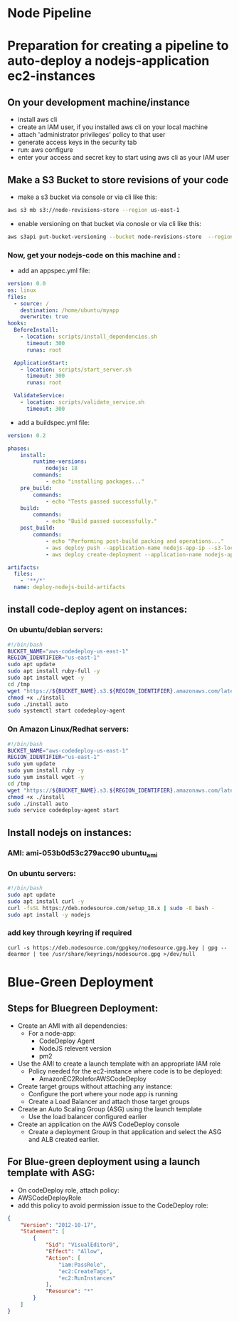 * Node Pipeline


* Preparation for creating a pipeline to auto-deploy a nodejs-application ec2-instances
** On your development machine/instance
+ install aws cli
+ create an IAM user, if you installed aws cli on your local machine
+ attach 'administrator privileges' policy to that user
+ generate access keys in the security tab
+ run: aws configure
+ enter your access and secret key to start using aws cli as your IAM user

** Make a S3 Bucket to store revisions of your code
- make a s3 bucket via console or via cli like this:
#+begin_src bash
aws s3 mb s3://node-revisions-store --region us-east-1
#+end_src
- enable versioning on that bucket via conosle or via cli like this:
#+begin_src bash
aws s3api put-bucket-versioning --bucket node-revisions-store  --region us-east-1
#+end_src

*** Now, get your nodejs-code on this machine and :
+ add an appspec.yml file:
#+begin_src YAML
version: 0.0
os: linux
files:
  - source: /
    destination: /home/ubuntu/myapp
    overwrite: true
hooks:
  BeforeInstall:
    - location: scripts/install_dependencies.sh
      timeout: 300
      runas: root

  ApplicationStart:
    - location: scripts/start_server.sh
      timeout: 300
      runas: root

  ValidateService:
    - location: scripts/validate_service.sh
      timeout: 300

#+end_src

+ add a buildspec.yml file:
#+begin_src YAML
version: 0.2

phases:
    install:
        runtime-versions:
            nodejs: 18
        commands:
            - echo "installing packages..."
    pre_build:
        commands:
            - echo "Tests passed successfully."
    build:
        commands:
            - echo "Build passed successfully."
    post_build:
        commands:
            - echo "Performing post-build packing and operations..."
            - aws deploy push --application-name nodejs-app-ip --s3-location s3://node-deploy-revisions/development/source.zip --ignore-hidden-files --region us-east-1
            - aws deploy create-deployment --application-name nodejs-app-ip --s3-location bucket=node-deploy-revisions,key=development/source.zip,bundleType=zip,eTag=cba5c295675e5e40424f5e1dc2e3c78a,version=Dnm9KYFJH3bdh2_wZSYLII91DDIFskuK --deployment-group-name node-hello-group --deployment-config-name CodeDeployDefault.AllAtOnce --description "Deploying from s3 bucket to ec2"

artifacts:
  files:
    - '**/*'
  name: deploy-nodejs-build-artifacts

#+end_src

** install code-deploy agent on instances:
*** On ubuntu/debian servers:
#+begin_src bash
#!/bin/bash
BUCKET_NAME="aws-codedeploy-us-east-1"
REGION_IDENTIFIER="us-east-1"
sudo apt update
sudo apt install ruby-full -y
sudo apt install wget -y
cd /tmp
wget "https://${BUCKET_NAME}.s3.${REGION_IDENTIFIER}.amazonaws.com/latest/install"
chmod +x ./install
sudo ./install auto
sudo systemctl start codedeploy-agent
#+end_src

*** On Amazon Linux/Redhat servers:
#+begin_src bash
#!/bin/bash
BUCKET_NAME="aws-codedeploy-us-east-1"
REGION_IDENTIFIER="us-east-1"
sudo yum update
sudo yum install ruby -y
sudo yum install wget -y
cd /tmp
wget "https://${BUCKET_NAME}.s3.${REGION_IDENTIFIER}.amazonaws.com/latest/install"
chmod +x ./install
sudo ./install auto
sudo service codedeploy-agent start
#+end_src

** Install nodejs on instances:

*** AMI: ami-053b0d53c279acc90 ubuntu_ami
*** On ubuntu servers:
#+begin_src bash
#!/bin/bash
sudo apt update
sudo apt install curl -y
curl -fsSL https://deb.nodesource.com/setup_18.x | sudo -E bash -
sudo apt install -y nodejs
#+end_src

*** add key through keyring if required
#+begin_src
curl -s https://deb.nodesource.com/gpgkey/nodesource.gpg.key | gpg --dearmor | tee /usr/share/keyrings/nodesource.gpg >/dev/null
#+end_src

* Blue-Green Deployment
** Steps for Bluegreen Deployment:
- Create an AMI with all dependencies:
  + For a node-app:
    - CodeDeploy Agent
    - NodeJS relevent version
    - pm2
- Use the AMI to create a launch template with an appropriate IAM role
  + Policy needed for the ec2-instance where code is to be deployed:
    - AmazonEC2RoleforAWSCodeDeploy
- Create target groups without attaching any instance:
  + Configure the port where your node app is running
  + Create a Load Balancer and attach those target groups
- Create an Auto Scaling Group (ASG) using the launch template
  + Use the load balancer configured earlier
- Create an application on the AWS CodeDeploy console
  + Create a deployment Group in that application and select the ASG and ALB created earlier.

** For Blue-green deployment using a launch template with ASG:
- On codeDeploy role, attach policy:
- AWSCodeDeployRole
- add this policy to avoid permission issue to the CodeDeploy role:
#+begin_src json
{
    "Version": "2012-10-17",
    "Statement": [
        {
            "Sid": "VisualEditor0",
            "Effect": "Allow",
            "Action": [
                "iam:PassRole",
                "ec2:CreateTags",
                "ec2:RunInstances"
            ],
            "Resource": "*"
        }
    ]
}
#+end_src

